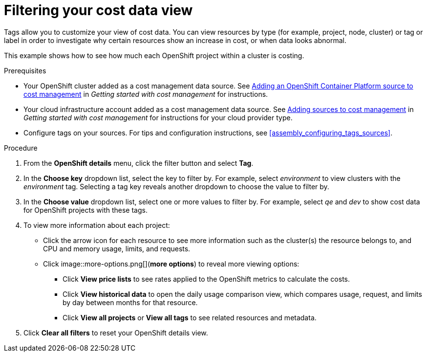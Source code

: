 // Module included in the following assemblies:
//
// assembly_managing_cost_data_tagging.adoc

// Base the file name and the ID on the module title. For example:
// * file name: filtering_cost_data_views.adoc
// * ID: [id="filtering_cost_data_views"]
// * Title: = Filtering cost data views

// The ID is used as an anchor for linking to the module. Avoid changing it after the module has been published to ensure existing links are not broken.
[id="filtering_cost_data_views{context}"]
// The `context` attribute enables module reuse. Every module's ID includes {context}, which ensures that the module has a unique ID even if it is reused multiple times in a guide.
= Filtering your cost data view

// Very basic overview of viewing cost data by tag or label

Tags allow you to customize your view of cost data. You can view resources by type (for example, project, node, cluster) or tag or label in order to investigate why certain resources show an increase in cost, or when data looks abnormal.

This example shows how to see how much each OpenShift project within a cluster is costing.



.Prerequisites

* Your OpenShift cluster added as a cost management data source. See https://access.redhat.com/documentation/en-us/openshift_container_platform/4.5/html/getting_started_with_cost_management/assembly_adding_sources_cost#assembly_adding_ocp_sources[Adding an OpenShift Container Platform source to cost management] in _Getting started with cost management_ for instructions.
* Your cloud infrastructure account added as a cost management data source. See https://access.redhat.com/documentation/en-us/openshift_container_platform/4.5/html/getting_started_with_cost_management/assembly_adding_sources_cost[Adding sources to cost management] in _Getting started with cost management_ for instructions for your cloud provider type.
* Configure tags on your sources. For tips and configuration instructions, see xref:assembly_configuring_tags_sources[].

.Procedure

. From the *OpenShift details* menu, click the filter button and select *Tag*.
. In the *Choose key* dropdown list, select the key to filter by. For example, select _environment_ to view clusters with the _environment_ tag. Selecting a tag key reveals another dropdown to choose the value to filter by.
. In the *Choose value* dropdown list, select one or more values to filter by. For example, select _qe_ and _dev_ to show cost data for OpenShift projects with these tags.
. To view more information about each project:
* Click the arrow icon for each resource to see more information such as the cluster(s) the resource belongs to, and CPU and memory usage, limits, and requests.
* Click image::more-options.png[](*more options*) to reveal more viewing options:
** Click *View price lists* to see rates applied to the OpenShift metrics to calculate the costs.
** Click *View historical data* to open the daily usage comparison view, which compares usage, request, and limits by day between months for that resource.
** Click *View all projects* or *View all tags* to see related resources and metadata.
. Click *Clear all filters* to reset your OpenShift details view.




